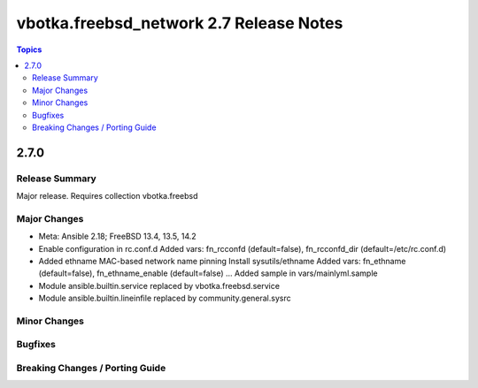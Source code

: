 ========================================
vbotka.freebsd_network 2.7 Release Notes
========================================

.. contents:: Topics


2.7.0
=====

Release Summary
---------------
Major release. Requires collection vbotka.freebsd

Major Changes
-------------
* Meta: Ansible 2.18; FreeBSD 13.4, 13.5, 14.2
* Enable configuration in rc.conf.d
  Added vars: fn_rcconfd (default=false), fn_rcconfd_dir (default=/etc/rc.conf.d)
* Added ethname MAC-based network name pinning
  Install sysutils/ethname
  Added vars: fn_ethname (default=false), fn_ethname_enable (default=false) ...
  Added sample in vars/mainlyml.sample
* Module ansible.builtin.service replaced by vbotka.freebsd.service
* Module ansible.builtin.lineinfile replaced by community.general.sysrc

Minor Changes
-------------

Bugfixes
--------

Breaking Changes / Porting Guide
--------------------------------
